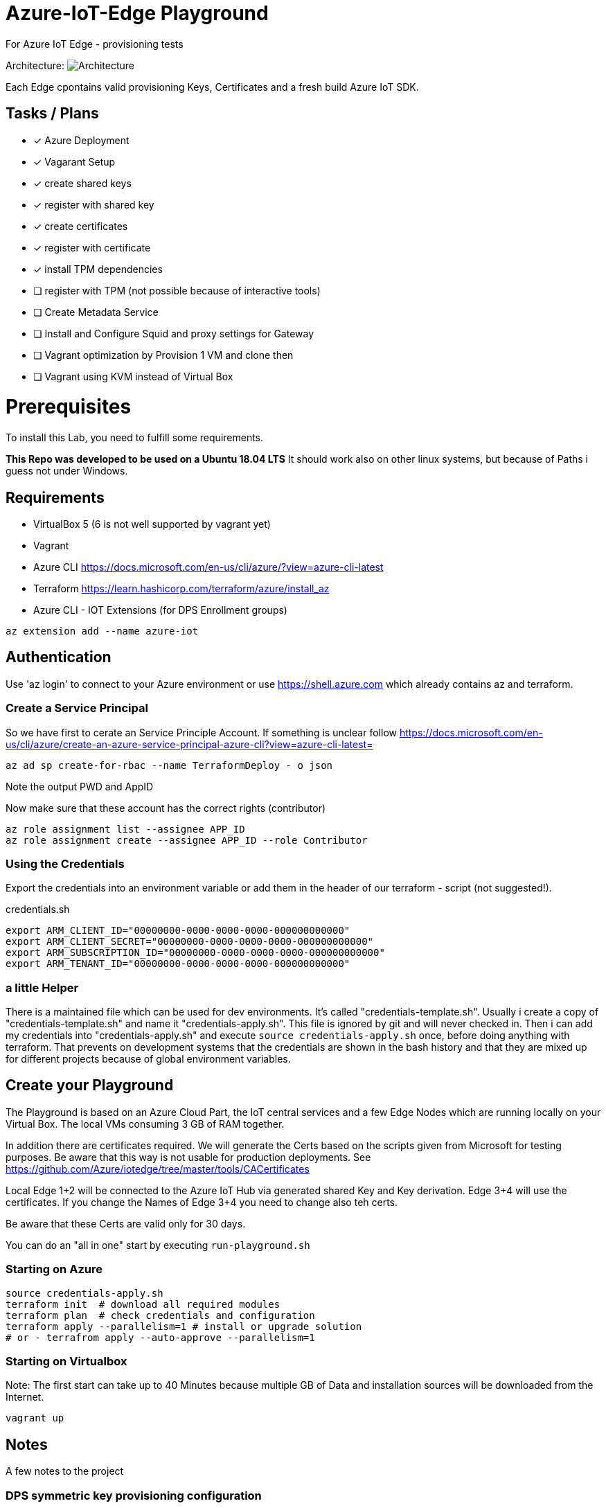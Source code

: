 :imagesdir: assets

# Azure-IoT-Edge Playground

For Azure IoT Edge - provisioning tests

Architecture:
image:architecture.png[Architecture]

Each Edge cpontains valid provisioning Keys, Certificates and a fresh build Azure IoT SDK.

## Tasks / Plans

* [x] Azure Deployment 
* [x] Vagarant Setup
* [x] create shared keys
* [x] register with shared key
* [x] create certificates
* [x] register with certificate
* [x] install TPM dependencies
* [ ] register with TPM (not possible because of interactive tools)
* [ ] Create Metadata Service
* [ ] Install and Configure Squid and proxy settings for Gateway
* [ ] Vagrant optimization by Provision 1 VM and clone then
* [ ] Vagrant using KVM instead of Virtual Box


# Prerequisites
To install this Lab, you need to fulfill some requirements.

*This Repo was developed to be used on a Ubuntu 18.04 LTS*
It should work also on other linux systems, but because of Paths i guess not under Windows.

## Requirements

* VirtualBox 5 (6 is not well supported by vagrant yet)
* Vagrant
* Azure CLI  https://docs.microsoft.com/en-us/cli/azure/?view=azure-cli-latest
* Terraform  https://learn.hashicorp.com/terraform/azure/install_az
* Azure CLI - IOT Extensions (for DPS Enrollment groups)


[source,bash]
----
az extension add --name azure-iot
----

## Authentication

Use 'az login' to connect to your Azure environment or use https://shell.azure.com which already contains az and terraform.

### Create a Service Principal

So we have first to cerate an Service Principle Account.
If something is unclear follow https://docs.microsoft.com/en-us/cli/azure/create-an-azure-service-principal-azure-cli?view=azure-cli-latest= 

[source,bash]
----
az ad sp create-for-rbac --name TerraformDeploy - o json
----

Note the output PWD and AppID

Now make sure that these account has the correct rights (contributor)

[source,bash]
----
az role assignment list --assignee APP_ID
az role assignment create --assignee APP_ID --role Contributor
----


### Using the Credentials
Export the credentials into an environment variable or add them in the header of our terraform - script (not suggested!).

.credentials.sh
[source,bash]
----
export ARM_CLIENT_ID="00000000-0000-0000-0000-000000000000"
export ARM_CLIENT_SECRET="00000000-0000-0000-0000-000000000000"
export ARM_SUBSCRIPTION_ID="00000000-0000-0000-0000-000000000000"
export ARM_TENANT_ID="00000000-0000-0000-0000-000000000000"
----

### a little Helper
There is a maintained file which can be used for dev environments. It's called "credentials-template.sh".
Usually i create a copy of "credentials-template.sh" and name it "credentials-apply.sh". This file is ignored by git and will never checked in. 
Then i can add my credentials into "credentials-apply.sh" and execute ```source credentials-apply.sh``` once, before doing anything with terraform.
That prevents on development systems that the credentials are shown in the bash history and that they are mixed up for different projects because of global environment variables. 

## Create your Playground

The Playground is based on an Azure Cloud Part, the IoT central services and a few Edge Nodes which are running locally on your Virtual Box.
The local VMs consuming 3 GB of RAM together.

In addition there are certificates required.
We will generate the Certs based on the scripts given from Microsoft for testing purposes.
Be aware that this way is not usable for production deployments. See https://github.com/Azure/iotedge/tree/master/tools/CACertificates

Local Edge 1+2 will be connected to the Azure IoT Hub via generated shared Key and Key derivation.
Edge 3+4 will use the certificates. If you change the Names of Edge 3+4 you need to change also teh certs.

Be aware that these Certs are valid only for 30 days.

You can do an "all in one" start by executing ```run-playground.sh```

### Starting on Azure

[source,bash]
----
source credentials-apply.sh
terraform init  # download all required modules
terraform plan  # check credentials and configuration
terraform apply --parallelism=1 # install or upgrade solution
# or - terrafrom apply --auto-approve --parallelism=1
----

### Starting on Virtualbox

Note: The first start can take up to 40 Minutes because multiple GB of Data and installation sources will be downloaded from the Internet.

[source,bash]
----
vagrant up
----



## Notes

A few notes to the project

### DPS symmetric key provisioning configuration

[source,yaml]
----
provisioning:
  source: "dps"
  global_endpoint: "https://global.azure-devices-provisioning.net"
  scope_id: "0dsdf001dsdf0dfB"
  attestation:
    method: "symmetric_key"
    registration_id: "iot-edge-key1"
    #must be a derived key including registration id
    symmetric_key: "OcNkknqz7z06jkJfdsfsdDp6aFOfdfdskdspbtfOKmJw="
----


### DPS X509 certificate provisioning

[source,yaml]
----
provisioning:
  source: "dps"
  global_endpoint: "https://global.azure-devices-provisioning.net"
  scope_id: "<SCOPE_ID>"
  attestation:
    method: "x509"
    #  registration_id: "<OPTIONAL REGISTRATION ID. LEAVE COMMENTED OUT TO REGISTER WITH CN OF identity_cert>"
    identity_cert: "file:///etc/iotedge/iot-edge-device-identity-iot-edge-cert1-full-chain.cert.pem"
    identity_pk: "file:///etc/iotedge/iot-edge-device-identity-iot-edge-cert1.key.pem"
----

Device verification certificate 
-----
 ./certGen.sh create_verification_certificate B730D538fgdgdfgdfgfd8F5A90D10D0EC5F403B92CF1820
-----
Output: iot-device-verification-code-full-chain.cert.pem
Needs to be uploaded to Azure.

## Things to think about
Maybe there is an option to use Environment Varbiables instead of modify the config file ..

----
Sep 02 11:56:51 iot-edge-cert1 iotedged[10637]: 2020-09-02T11:56:51Z [ERR!] (/project/edgelet/hsm-sys/azure-iot-hsm-c/src/edge_hsm_client_store.c:hsm_provision_edge_id_certificate:1790) Path set in env variable IOTEDGE_DEVICE_IDENTITY_PK is invalid or cannot be accessed: '/etc/iotedge/iot-edge-device-identity-iot-edge-cert1.key.pem'
Sep 02 11:56:51 iot-edge-cert1 iotedged[10637]: 2020-09-02T11:56:51Z [ERR!] (/project/edgelet/hsm-sys/azure-iot-hsm-c/src/edge_hsm_client_store.c:hsm_provision_edge_id_certificate:1807) To setup the Edge device certificates, set env variables with valid values:
Sep 02 11:56:51 iot-edge-cert1 iotedged[10637]:   IOTEDGE_DEVICE_IDENTITY_CERT
Sep 02 11:56:51 iot-edge-cert1 iotedged[10637]:   IOTEDGE_DEVICE_IDENTITY_PK
Sep 02 11:56:51 iot-edge-cert1 iotedged[10637]: 2020-09-02T11:56:51Z [ERR!] (/project/edgelet/hsm-sys/azure-iot-hsm-c/src/edge_hsm_client_crypto.c:hsm_client_crypto_init:47) Could not create store. Error code 2025

----